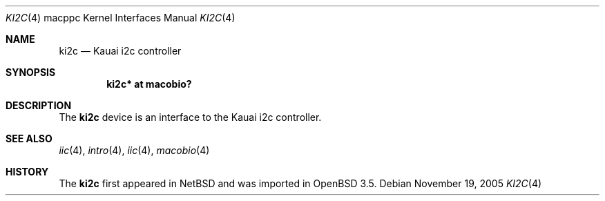 .\"	$OpenBSD: src/share/man/man4/man4.macppc/Attic/ki2c.4,v 1.7 2006/01/01 20:52:28 deraadt Exp $
.\"
.\" Copyright (c) 2004 Dale Rahn.
.\" All rights reserved.
.\"
.\" Redistribution and use in source and binary forms, with or without
.\" modification, are permitted provided that the following conditions
.\" are met:
.\" 1. Redistributions of source code must retain the above copyright
.\"    notice, this list of conditions and the following disclaimer.
.\" 2. Redistributions in binary form must reproduce the above copyright
.\"    notice, this list of conditions and the following disclaimer in the
.\"    documentation and/or other materials provided with the distribution.
.\"
.\" THIS SOFTWARE IS PROVIDED BY THE AUTHOR ``AS IS'' AND ANY EXPRESS OR
.\" IMPLIED WARRANTIES, INCLUDING, BUT NOT LIMITED TO, THE IMPLIED WARRANTIES
.\" OF MERCHANTABILITY AND FITNESS FOR A PARTICULAR PURPOSE ARE DISCLAIMED.
.\" IN NO EVENT SHALL THE AUTHOR BE LIABLE FOR ANY DIRECT, INDIRECT,
.\" INCIDENTAL, SPECIAL, EXEMPLARY, OR CONSEQUENTIAL DAMAGES (INCLUDING, BUT
.\" NOT LIMITED TO, PROCUREMENT OF SUBSTITUTE GOODS OR SERVICES; LOSS OF USE,
.\" DATA, OR PROFITS; OR BUSINESS INTERRUPTION) HOWEVER CAUSED AND ON ANY
.\" THEORY OF LIABILITY, WHETHER IN CONTRACT, STRICT LIABILITY, OR TORT
.\" (INCLUDING NEGLIGENCE OR OTHERWISE) ARISING IN ANY WAY OUT OF THE USE OF
.\" THIS SOFTWARE, EVEN IF ADVISED OF THE POSSIBILITY OF SUCH DAMAGE.
.\"
.\"
.Dd November 19, 2005
.Dt KI2C 4 macppc
.Os
.Sh NAME
.Nm ki2c
.Nd Kauai i2c controller
.Sh SYNOPSIS
.Cd "ki2c* at macobio?"
.Sh DESCRIPTION
The
.Nm
device is an interface to the Kauai i2c controller.
.Sh SEE ALSO
.Xr iic 4 ,
.Xr intro 4 ,
.Xr iic 4 ,
.Xr macobio 4
.Sh HISTORY
The
.Nm
first appeared in
.Nx
and was imported in
.Ox
3.5.
